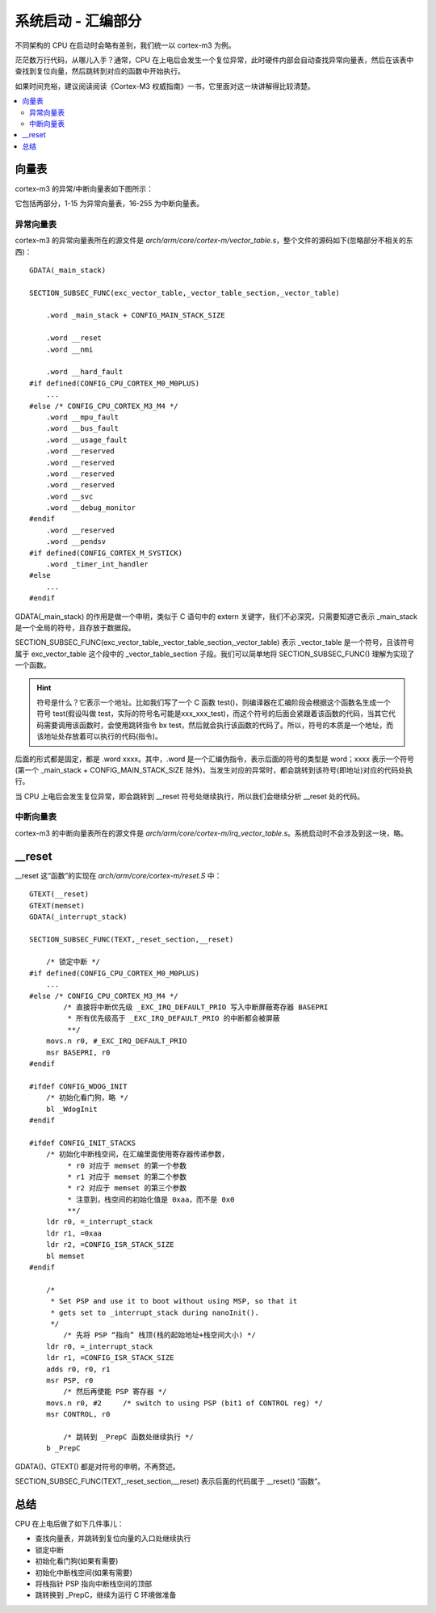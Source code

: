 .. boot-asm:

.. highlight:: c
   :linenothreshold: 1

系统启动 - 汇编部分
============================

不同架构的 CPU 在启动时会略有差别，我们统一以 cortex-m3 为例。

茫茫数万行代码，从哪儿入手？通常，CPU 在上电后会发生一个复位异常，此时硬件内部会自动查找异常向量表，然后在该表中查找到复位向量，然后跳转到对应的函数中开始执行。

如果时间充裕，建议阅读阅读《Cortex-M3 权威指南》一书，它里面对这一块讲解得比较清楚。

.. contents::
   :depth: 3
   :local:
   :backlinks: top

向量表
****************************

cortex-m3 的异常/中断向量表如下图所示：

.. image:: image/boot-vector-table.jpg

它包括两部分，1-15 为异常向量表，16-255 为中断向量表。

异常向量表
----------------------------

cortex-m3 的异常向量表所在的源文件是 `arch/arm/core/cortex-m/vector_table.s`，整个文件的源码如下(忽略部分不相关的东西)： ::

  GDATA(_main_stack)
  
  SECTION_SUBSEC_FUNC(exc_vector_table,_vector_table_section,_vector_table)
  
      .word _main_stack + CONFIG_MAIN_STACK_SIZE
  
      .word __reset
      .word __nmi
  
      .word __hard_fault
  #if defined(CONFIG_CPU_CORTEX_M0_M0PLUS)
      ...
  #else /* CONFIG_CPU_CORTEX_M3_M4 */
      .word __mpu_fault
      .word __bus_fault
      .word __usage_fault
      .word __reserved
      .word __reserved
      .word __reserved
      .word __reserved
      .word __svc
      .word __debug_monitor
  #endif
      .word __reserved
      .word __pendsv
  #if defined(CONFIG_CORTEX_M_SYSTICK)
      .word _timer_int_handler
  #else
      ...
  #endif
  
GDATA(_main_stack) 的作用是做一个申明，类似于 C 语句中的 extern 关键字，我们不必深究，只需要知道它表示 _main_stack 是一个全局的符号，且存放于数据段。

SECTION_SUBSEC_FUNC(exc_vector_table,_vector_table_section,_vector_table) 表示 _vector_table 是一个符号，且该符号属于 exc_vector_table 这个段中的 _vector_table_section 子段。我们可以简单地将 SECTION_SUBSEC_FUNC() 理解为实现了一个函数。 

.. Hint::

  符号是什么？它表示一个地址。比如我们写了一个 C 函数 test()，则编译器在汇编阶段会根据这个函数名生成一个符号 test(假设叫做 test，实际的符号名可能是xxx_xxx_test)，而这个符号的后面会紧跟着该函数的代码，当其它代码需要调用该函数时，会使用跳转指令 bx test，然后就会执行该函数的代码了。所以，符号的本质是一个地址，而该地址处存放着可以执行的代码(指令)。


后面的形式都是固定，都是 .word xxxx。其中，.word 是一个汇编伪指令，表示后面的符号的类型是 word；xxxx 表示一个符号(第一个 _main_stack + CONFIG_MAIN_STACK_SIZE 除外)，当发生对应的异常时，都会跳转到该符号(即地址)对应的代码处执行。

当 CPU 上电后会发生复位异常，即会跳转到 __reset 符号处继续执行，所以我们会继续分析 __reset 处的代码。


中断向量表
---------------------------

cortex-m3 的中断向量表所在的源文件是 `arch/arm/core/cortex-m/irq_vector_table.s`。系统启动时不会涉及到这一块，略。

__reset
****************************

__reset 这“函数”的实现在 `arch/arm/core/cortex-m/reset.S` 中： ::

  GTEXT(__reset)
  GTEXT(memset)
  GDATA(_interrupt_stack)
  
  SECTION_SUBSEC_FUNC(TEXT,_reset_section,__reset)
  
      /* 锁定中断 */
  #if defined(CONFIG_CPU_CORTEX_M0_M0PLUS)
      ...
  #else /* CONFIG_CPU_CORTEX_M3_M4 */
	  /* 直接将中断优先级 _EXC_IRQ_DEFAULT_PRIO 写入中断屏蔽寄存器 BASEPRI
	   * 所有优先级高于 _EXC_IRQ_DEFAULT_PRIO 的中断都会被屏蔽 
	   **/
      movs.n r0, #_EXC_IRQ_DEFAULT_PRIO
      msr BASEPRI, r0
  #endif
  
  #ifdef CONFIG_WDOG_INIT
      /* 初始化看门狗，略 */
      bl _WdogInit
  #endif
  
  #ifdef CONFIG_INIT_STACKS
      /* 初始化中断栈空间，在汇编里面使用寄存器传递参数，
	   * r0 对应于 memset 的第一个参数
	   * r1 对应于 memset 的第二个参数
	   * r2 对应于 memset 的第三个参数
	   * 注意到，栈空间的初始化值是 0xaa，而不是 0x0
	   **/
      ldr r0, =_interrupt_stack
      ldr r1, =0xaa
      ldr r2, =CONFIG_ISR_STACK_SIZE
      bl memset
  #endif
  
      /*
       * Set PSP and use it to boot without using MSP, so that it
       * gets set to _interrupt_stack during nanoInit().
       */
	  /* 先将 PSP “指向” 栈顶(栈的起始地址+栈空间大小) */
      ldr r0, =_interrupt_stack
      ldr r1, =CONFIG_ISR_STACK_SIZE
      adds r0, r0, r1
      msr PSP, r0
	  /* 然后再使能 PSP 寄存器 */
      movs.n r0, #2	/* switch to using PSP (bit1 of CONTROL reg) */
      msr CONTROL, r0
  
	  /* 跳转到 _PrepC 函数处继续执行 */
      b _PrepC

GDATA()、GTEXT() 都是对符号的申明，不再赘述。

SECTION_SUBSEC_FUNC(TEXT,_reset_section,__reset) 表示后面的代码属于 __reset() “函数”。

总结
****************************

CPU 在上电后做了如下几件事儿：

* 查找向量表，并跳转到复位向量的入口处继续执行
* 锁定中断
* 初始化看门狗(如果有需要)
* 初始化中断栈空间(如果有需要)
* 将栈指针 PSP 指向中断栈空间的顶部
* 跳转换到 _PrepC，继续为运行 C 环境做准备

